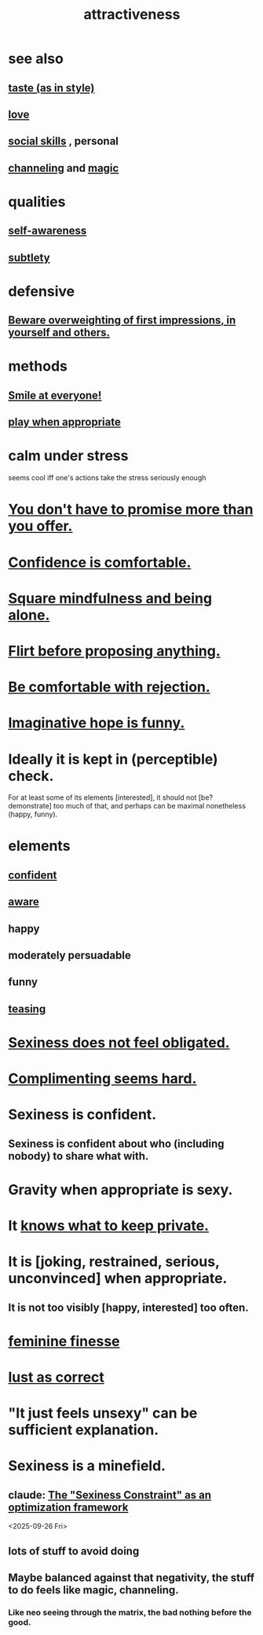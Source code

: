 :PROPERTIES:
:ID:       0e9ffac9-3b18-45fb-9a16-75d54cb43316
:ROAM_ALIASES: "sexiness"
:END:
#+title: attractiveness
* see also
** [[id:255a4912-7dbf-47f4-bff3-3917432616ef][taste (as in style)]]
** [[id:a4897164-eb28-4c26-8f26-c8ac98f2db16][love]]
** [[id:3a009c94-db3a-4707-933b-e6c9ba4d4fee][social skills]] , personal
** [[id:a04116d1-bd1a-4370-b036-1cbab3492281][channeling]] and [[id:18f5276c-8d23-4aea-be2b-ef364772d448][magic]]
* qualities
** [[id:cc3f38e2-b1cf-4a76-9abb-eb31daf514de][self-awareness]]
** [[id:feb8cb2a-b057-48dd-836b-99985d9e7338][subtlety]]
* defensive
** [[id:816bb2e3-64c6-4632-96c8-54ac642d7d43][Beware overweighting of first impressions, in yourself and others.]]
* methods
** [[id:2bcde31f-6002-4df1-812c-242f6110d6b3][Smile at everyone!]]
** [[id:77f2a3f7-0689-4ece-bf28-a7e708c6a84b][play when appropriate]]
* calm under stress
  :PROPERTIES:
  :ID:       20d36ee8-6f26-47ff-88cb-d85711027510
  :END:
  seems cool iff one's actions take the stress seriously enough
* [[id:f95a0c86-497b-4f4d-b02e-83384955b42b][You don't have to promise more than you offer.]]
* [[id:6de03e24-7211-4346-9383-64ded344e366][Confidence is comfortable.]]
* [[id:a8760812-f098-4e39-aa4c-9d69a2e1fcba][Square mindfulness and being alone.]]
* [[id:4ec07465-7323-47c3-a8b4-8d81f383b119][Flirt before proposing anything.]]
* [[id:28e96d3a-9cf7-4151-bf43-e155a739d568][Be comfortable with rejection.]]
* [[id:059f1add-e1e1-4124-bab6-5d270e0332e7][Imaginative hope is funny.]]
* Ideally it is kept in (perceptible) check.
  For at least some of its elements [interested],
  it should not [be? demonstrate] too much of that,
  and perhaps can be maximal nonetheless (happy, funny).
* elements
** [[id:4af09a9a-af4b-4213-b570-bda5c17e7547][confident]]
** [[id:9ec55e32-f974-479e-8295-7d9e30156684][aware]]
** happy
** moderately persuadable
** funny
** [[id:d7a402d9-94a1-4db7-8b62-fad22d211f74][teasing]]
* [[id:e3f7d448-2b88-41bb-ac5b-44cdb34c0828][Sexiness does not feel obligated.]]
* [[id:90e8a304-8144-4cae-8f2a-cbe04e7f5e17][Complimenting seems hard.]]
* Sexiness is confident.
** Sexiness is confident about who (including nobody) to share what with.
* Gravity when appropriate is sexy.
* It [[id:92354831-6ca0-455b-b87e-0ae639bc651b][knows what to keep private.]]
* It is [joking, restrained, serious, unconvinced] when appropriate.
** It is not too visibly [happy, interested] too often.
* [[id:5b403f88-13ea-4855-b16d-65fd6a752d58][feminine finesse]]
* [[id:94560eb7-3ea1-4098-9107-e083459de5cc][lust as correct]]
* "It just feels unsexy" can be sufficient explanation.
  :PROPERTIES:
  :ID:       13bace3c-fdba-40a6-a70f-749d99d28877
  :END:
* Sexiness is a minefield.
** claude: [[id:acf93a8a-1e7c-4bc3-a712-cca457cc0967][The "Sexiness Constraint" as an optimization framework]]
   <2025-09-26 Fri>
** lots of stuff to avoid doing
** Maybe balanced against that negativity, the stuff *to* do feels like magic, channeling.
*** Like neo seeing through the matrix, the bad nothing before the good.
